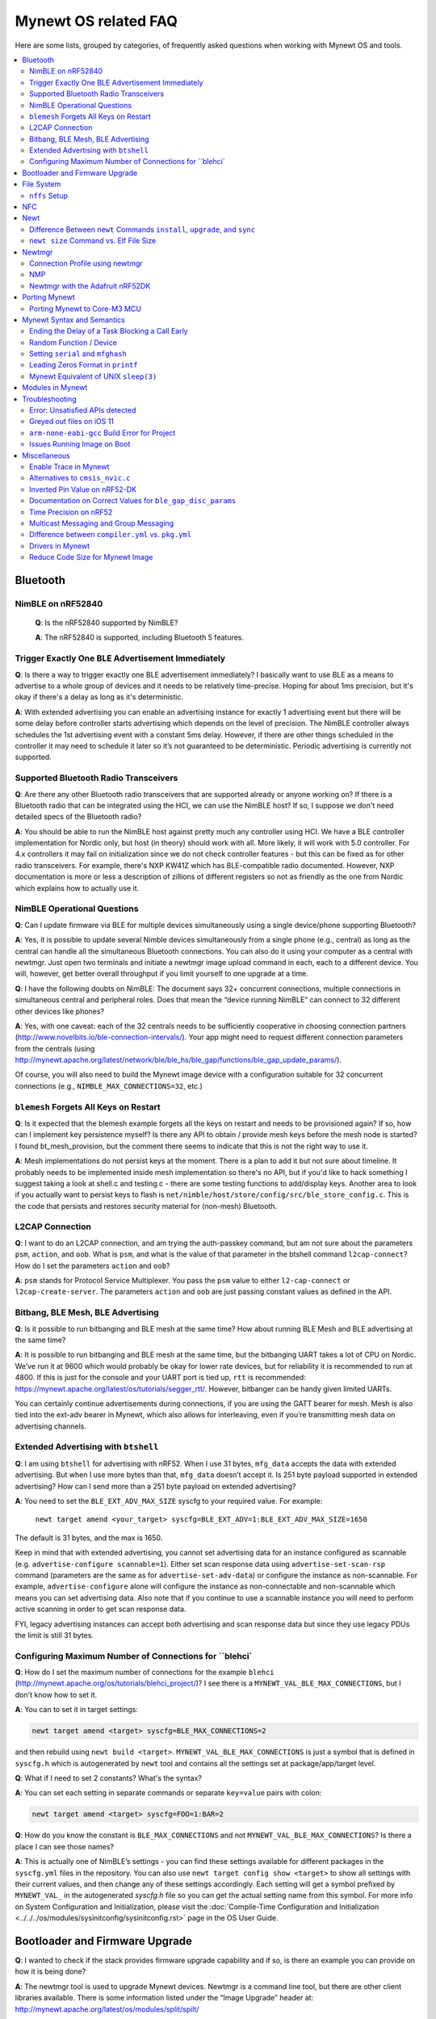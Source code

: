 .. _mynewt_faq:


Mynewt OS related FAQ
=====================

Here are some lists, grouped by categories, of frequently asked
questions when working with Mynewt OS and tools.

.. contents::
  :local:
  :depth: 2
  
Bluetooth
---------

NimBLE on nRF52840
~~~~~~~~~~~~~~~~~~

  **Q**: Is the nRF52840 supported by NimBLE?

  **A**: The nRF52840 is supported, including Bluetooth 5 features.

Trigger Exactly One BLE Advertisement Immediately
~~~~~~~~~~~~~~~~~~~~~~~~~~~~~~~~~~~~~~~~~~~~~~~~~

**Q**: Is there a way to trigger exactly one BLE advertisement immediately? I basically want to use BLE as a means to advertise to a whole group of devices and it needs to be relatively time-precise. Hoping for about 1ms precision, but it's okay if there's a delay as long as it's deterministic. 

**A**: With extended advertising you can enable an advertising instance for exactly 1 advertising event but there will be some delay before controller starts advertising which depends on the level of precision. The NimBLE controller always schedules the 1st advertising event with a constant 5ms delay. However, if there are other things scheduled in the controller it may need to schedule it later so it’s not guaranteed to be deterministic. Periodic advertising is currently not supported.


Supported Bluetooth Radio Transceivers
~~~~~~~~~~~~~~~~~~~~~~~~~~~~~~~~~~~~~~

**Q**: Are there any other Bluetooth radio transceivers that are supported already or anyone working on? If there is a Bluetooth radio that can be integrated using the HCI, we can use the NimBLE host? If so, I suppose we don't need detailed specs of the Bluetooth radio?

**A**: You should be able to run the NimBLE host against pretty much any controller using HCI. We have a BLE controller implementation for Nordic only, but host (in theory) should work with all. More likely, it will work with 5.0 controller. For 4.x controllers it may fail on initialization since we do not check controller features - but this can be fixed as for other radio transceivers. For example, there's NXP KW41Z which has BLE-compatible radio documented. However, NXP documentation is more or less a description of zillions of different registers so not as friendly as the one from Nordic which explains how to actually use it.

NimBLE Operational Questions
~~~~~~~~~~~~~~~~~~~~~~~~~~~~

**Q**: Can I update firmware via BLE for multiple devices simultaneously using a single device/phone supporting Bluetooth?

**A**: Yes, it is possible to update several Nimble devices simultaneously from a single phone (e.g., central) as long as the central can handle all the simultaneous Bluetooth connections. You can also do it using your computer as a central with newtmgr.  Just open two terminals and initiate a newtmgr image upload command in each, each to a different device.  You will, however, get better overall throughput if you limit yourself to one upgrade at a time.

**Q**: I have the following doubts on NimBLE: The document says 32+ concurrent connections, multiple connections in simultaneous central and peripheral roles. Does that mean the “device running NimBLE” can connect to 32 different other devices like phones?

**A**: Yes, with one caveat: each of the 32 centrals needs to be sufficiently cooperative in choosing connection partners (http://www.novelbits.io/ble-connection-intervals/). Your app might need to request different connection parameters from the centrals (using http://mynewt.apache.org/latest/network/ble/ble_hs/ble_gap/functions/ble_gap_update_params/). 

Of course, you will also need to build the Mynewt image device with a configuration suitable for 32 concurrent connections (e.g., ``NIMBLE_MAX_CONNECTIONS=32``, etc.)

``blemesh`` Forgets All Keys on Restart
~~~~~~~~~~~~~~~~~~~~~~~~~~~~~~~~~~~~~~~
  
**Q**: Is it expected that the blemesh example forgets all the keys on restart and needs to be provisioned again? If so, how can I implement key persistence myself? Is there any API to obtain / provide mesh keys before the mesh node is started? I found bt_mesh_provision, but the comment there seems to indicate that this is not the right way to use it.
  
**A**: Mesh implementations do not persist keys at the moment. There is a plan to add it but not sure about timeline. It probably needs to be implemented inside mesh implementation so there's no API, but if you'd like to hack something I suggest taking a look at shell.c and testing.c - there are some testing functions to add/display keys. Another area to look if you actually want to persist keys to flash is ``net/nimble/host/store/config/src/ble_store_config.c``.  This is the code that persists and restores security material for (non-mesh) Bluetooth.

L2CAP Connection
~~~~~~~~~~~~~~~~

**Q**: I want to do an L2CAP connection, and am trying the auth-passkey command, but am not sure about the parameters ``psm``, ``action``, and ``oob``. What is ``psm``, and what is the value of that parameter in the btshell command ``l2cap-connect``? How do I set the parameters ``action`` and ``oob``?

**A**: ``psm`` stands for Protocol Service Multiplexer. You pass the ``psm`` value to either ``l2-cap-connect`` or ``l2cap-create-server``. The parameters ``action`` and ``oob`` are just passing constant values as defined in the API. 

Bitbang, BLE Mesh, BLE Advertising
~~~~~~~~~~~~~~~~~~~~~~~~~~~~~~~~~~

**Q**: Is it possible to run bitbanging and BLE mesh at the same time? How about running BLE Mesh and BLE advertising at the same time?
  
**A**: It is possible to run bitbanging and BLE mesh at the same time, but the bitbanging UART takes a lot of CPU on Nordic. We’ve run it at 9600 which would probably be okay for lower rate devices, but for reliability it is recommended to run at 4800. If this is just for the console and your UART port is tied up, ``rtt`` is recommended: https://mynewt.apache.org/latest/os/tutorials/segger_rtt/. However, bitbanger can be handy given limited UARTs. 

You can certainly continue advertisements during connections, if you are using the GATT bearer for mesh. Mesh is also tied into the ext-adv bearer in Mynewt, which also allows for interleaving, even if you’re transmitting mesh data on advertising channels.

Extended Advertising with ``btshell``
~~~~~~~~~~~~~~~~~~~~~~~~~~~~~~~~~~~~~

**Q**: I am using ``btshell`` for advertising with nRF52. When I use 31 bytes, ``mfg_data`` accepts the data with extended advertising. But when I use more bytes than that, ``mfg_data`` doesn’t accept it. Is 251 byte payload supported in extended advertising? How can I send more than a 251 byte payload on extended advertising? 

**A**: You need to set the ``BLE_EXT_ADV_MAX_SIZE`` syscfg to your required value. For example: 

  ``newt target amend <your_target> syscfg=BLE_EXT_ADV=1:BLE_EXT_ADV_MAX_SIZE=1650``

The default is 31 bytes, and the max is 1650. 

Keep in mind that with extended advertising, you cannot set advertising data for an instance configured as scannable (e.g. ``advertise-configure scannable=1``). Either set scan response data using ``advertise-set-scan-rsp`` command (parameters are the same as for ``advertise-set-adv-data``) or configure the instance as non-scannable. For example, ``advertise-configure`` alone will configure the instance as non-connectable and non-scannable which means you can set advertising data. Also note that if you continue to use a scannable instance you will need to perform active scanning in order to get scan response data. 

FYI, legacy advertising instances can accept both advertising and scan response data but since they use legacy PDUs the limit is still 31 bytes. 
  
Configuring Maximum Number of Connections for ``blehci`
~~~~~~~~~~~~~~~~~~~~~~~~~~~~~~~~~~~~~~~~~~~~~~~~~~~~~~~

**Q**: How do I set the maximum number of connections for the example ``blehci`` (http://mynewt.apache.org/os/tutorials/blehci_project/)? I see there is a ``MYNEWT_VAL_BLE_MAX_CONNECTIONS``, but I don't know how to set it.

**A**:  You can to set it in target settings:

.. code-block:: console

  newt target amend <target> syscfg=BLE_MAX_CONNECTIONS=2

and then rebuild using ``newt build <target>``.
``MYNEWT_VAL_BLE_MAX_CONNECTIONS`` is just a symbol that is defined in ``syscfg.h`` which is autogenerated by ``newt`` tool and contains all the settings set at package/app/target level.

**Q**: What if I need to set 2 constants? What's the syntax?

**A**: You can set each setting in separate commands or separate ``key=value`` pairs with colon:

.. code-block:: console

  newt target amend <target> syscfg=FOO=1:BAR=2

**Q**: How do you know the constant is ``BLE_MAX_CONNECTIONS`` and not ``MYNEWT_VAL_BLE_MAX_CONNECTIONS``? Is there a place I can see those names?

**A**: This is actually one of NimBLE’s settings - you can find these settings available for different packages in the ``syscfg.yml`` files in the repository. You can also use ``newt target config show <target>`` to show all settings with their current values, and then change any of these settings accordingly. Each setting will get a symbol prefixed by ``MYNEWT_VAL_`` in the autogenerated `syscfg.h` file so you can get the actual setting name from this symbol. For more info on System Configuration and Initialization, please visit the :doc:`Compile-Time Configuration and Initialization <../../../os/modules/sysinitconfig/sysinitconfig.rst>` page in the OS User Guide.

Bootloader and Firmware Upgrade
-------------------------------

**Q**: I wanted to check if the stack provides firmware upgrade capability and if so, is there an example you can provide on how it is being done?
  
**A**: The newtmgr tool is used to upgrade Mynewt devices. Newtmgr is a command line tool, but there are other client libraries available. There is some information listed under the “Image Upgrade” header at: http://mynewt.apache.org/latest/os/modules/split/spilt/
  
**Q**: Is there any documentation on using the bootloader? It sounds like it has baked-in support for serial loading, but I can’t find any details on serial protocol, or how to do a serial boot load. I assume we set a GPREGRET flag that tells the bootloader to expect to be flashed by serial, then it handles the rest. Is that true?
  
**A**: The serial bootloader would inspect a GPIO to see whether to wait for image upload commands or not. The protocol is the same newtmgr protocol we use for usual image uploads. For some the state reporting is simplified (omitted), and image upload goes to slot 0 instead of slot 1. The serial bootloading is built into newtmgr. For more information, refer to the documentation on the :doc:`Mynewt bootloader <../../../os/modules/bootloader/bootloader/>`.

**Q**: Is there any major difference between MCUboot and the Mynewt bootloader?
  
**A**: They use different formats. The header is different as well, since you need to pass an extra flag (e.g. -2 to newt for ``create-image``).

**Q**: What is the difference between ``boot_serial`` and ``bootutil``?
  
**A**: ``boot_serial`` is used only for downloading images over the serial port. If you are using newtmgr to upload image over serial, it is handled in ``boot_serial``. All other bootloader code is in ``bootutil``.

File System
-----------

``nffs`` Setup
~~~~~~~~~~~~~~

**Q**: I'm struggling to find any examples for ``nffs``, especially how do I setup the ``nffs_area_desc`` correctly. Where do I set it up in the BSP especially?

**A**: It’s all taken care of in ``nffs_pkg_init``. As long as the ``nffs`` package is included in the project, it should initialize itself.  A few things you might find helpful:

  1. The ``NFFS_FLASH_AREA`` syscfg setting specifies the flash area that contains the file system.
  2. The BSP's ``bsp.yml`` file defines all the flash areas in the system, including the one specified in "1." above.

NFC 
---

The NFC stack is work in progress.

Newt
----

Difference Between ``newt`` Commands ``install``, ``upgrade``, and ``sync``
~~~~~~~~~~~~~~~~~~~~~~~~~~~~~~~~~~~~~~~~~~~~~~~~~~~~~~~~~~~~~~~~~~~~~~~

**Q**: What’s the difference between ``newt install``, ``newt upgrade``, and ``newt sync``?

**A**: 
- ``newt install``: downloads repos that aren't installed yet.  The downloaded version matches what ``project.yml`` specifies.
- ``newt upgrade``: performs an install, but also applies to repos that are already installed.
- ``newt sync``: fetches and pulls the latest for each repo, but does not change the branch (version).

``newt size`` Command vs. Elf File Size
~~~~~~~~~~~~~~~~~~~~~~~~~~~~~~~~~~~

**Q**: I did a test build of blinky for nrf52 and got an elf-file of size 295424 bytes. If I use the newt size command for the application it says something like: 18764 bytes. What does this mean?

**A**: Elfs have a lot of extra information. newt size will show the are in flash that is used which better matches the blinky.elf.bin file. Try ``running newt -ldebug build -v <your-target>`` and you will see something like this: 
 
  ``arm-none-eabi-objcopy -R .bss -R .bss.core -R .bss.core.nz -O binary ...``

Newtmgr
-------

Connection Profile using newtmgr
~~~~~~~~~~~~~~~~~~~~~~~~~~~~~~~~

**Q**: I’m trying to connect to an Adafruit nRF52 Feather Pro running Mynewt via the newtmgr tool on MacOS.  I have the device powered via micro USB to my Mac.  How do I find the “connection profile” of the device so I can connect to it? I want to communicate over BLE and not serial. 

**A**: A connection profile tells newtmgr how to communicate with your device. You can create one using the ``newtmgr conn add`` command. Try talking to your device without a connection profile first. If that works, you can create a profile to make it easier to communicate with the device going forward.

  For BLE, you can send an echo command to your device with something like this:

  ``newtmgr --conntype ble --connstring peer_name=nimble-bleprph echo Hello``

That ``peer_name string`` is correct if your device is running the ``bleprph`` app.  You'll need to adjust it if your device has a different BLE name. The ``--conntype ble --connstring peer_name=nimble-bleprph`` part is what would go in a connection profile. If you create one, then you can just specify the profile's name rather than typing that long string each time you send a command.

NMP
~~~

**Q**: What does NMP stand for?

**A**: Newtmgr Management Protocol

Newtmgr with the Adafruit nRF52DK
~~~~~~~~~~~~~~~~~~~~~~~~~~~~~~~~~

**Q**: I'm having issues using Newt Manager with the Adafruit nRF52DK. What do I do?

**A**: There are two things you will need to do to fix any issues you encounter when working with the Adafruit nRF52DK and Newt Manager:

  1. Specify a reduced MTU:

  You can specify the reduced MTU by adding ``mtu=128`` to your connection string. The reason for this change is that MTU is the serial boot loader used to have a smaller receive buffer (128 bytes). The newtmgr tool sends larger image chunks by default, so specifying the MTU will reduce the image size. 
\

  2. Indicate that the existing image should not be erased:

  This is accomplished with the ``-e`` command line option. Your command line should look similar to the following:
   
  ``$ newtmgr --conntype serial --connextra 'dev=/dev/ttyUSB0,mtu=128' image upload -e <image-path>``
   
This change is needed because the serial boot loader doesn't support the standalone "erase image" command - as a result, it drops the request. The newtmgr image upload command starts by sending an erase command, then times out when it doesn't receive a response. The older version of newtmgr would use smaller chunk size for images, and it did not send the standalone erase command. When newtmgr was changed in versions 1.2 and 1.3, the serial boot loader changed along with it. The latest newtmgr is not compatible with an older version of the boot loader (which your board will probably ship with) without the above workarounds.

Porting Mynewt
--------------

Porting Mynewt to Core-M3 MCU
~~~~~~~~~~~~~~~~~~~~~~~~~~~~~

**Q**: I have a weird OS tick issue with a Core-M3 MCU port. The tick rate is set up identically to most ARM MCUs by setting up a hardware interrupt to trigger SysClock / ``os_tick_per_sec``. SysClock is correct and ``os_tick_per_sec`` is set to 1000, but the tick rate seems to be significantly higher. What am I doing wrong?

**A**: Check whether the LED is actually staying on or it is flickering really fast by debugging through the loop. If it is staying on, you may be getting into an ``assert()``. Otherwise, it is due to the fact that the OS timer wasn’t created, which is done by ``hal_bsp.c``. The OS timer needs a hardware timer to be running, so you will need to call ``hal_timer_init`` for timer 0 at one point.

Mynewt Syntax and Semantics
---------------------------

Ending the Delay of a Task Blocking a Call Early
~~~~~~~~~~~~~~~~~~~~~~~~~~~~~~~~~~~~~~~~~~~~~~~~

**Q**: I have a task which is blocking on a call to ``os_time_delay()``. What is the recommended way to end the delay early in an ISR (e.g. button press)?

**A**: The best way would be to use a semaphore. Initialize the semaphore with a count of 0 (``os_sem_init()``), then block on the semaphore with the maximum delay you want to wait for (``os_sem_pend()``).  The button press event would wake the first task up early by calling ``os_sem_release()``.

Random Function / Device
~~~~~~~~~~~~~~~~~~~~~~~~

**Q**: Does Mynewt have a random function or random device?

**A**: ``baselibc`` has ``rand()``, and ``crypto/tinycrypt`` has ``hmac-prng``.

Setting ``serial`` and ``mfghash``
~~~~~~~~~~~~~~~~~~~~~~~~~~~~~~~~~~

**Q**: What is ``mfghash``? How do I set ``serial`` and ``mfghash`` (currently blank in my app)?

**A**: ``mfghash`` is computed if you’re using ``newt mfg`` to construct your flash image, and it identifies the build of your bootloader. ``newt mfg`` bundles togetherthe bootloader, target image, and other data you’d want to bundle when creating an image to burn to flash. See <mynewt.apache.org/newt/newt/mfg> for the construction side of things and ``apache-mynewt-core/sys/mfg/src/mfg.c`` for the firmware side. ``serial`` was intended to be used if you want to have your own naming scheme per device when building products; i.e. you want something other than the mcu serial number, or if you don’t have serial number available.

Leading Zeros Format in ``printf``
~~~~~~~~~~~~~~~~~~~~~~~~~~~~~~~~~~

**Q**: Is there a way to make printf and console_printf honor the leading zeroes format? As in:

  ``console_printf("%.2d", 5);`` outputting "05" instead of as for me now: "2d" ?

**A**: ``console_printf("%02d", 5);``
  
Mynewt Equivalent of UNIX ``sleep(3)``
~~~~~~~~~~~~~~~~~~~~~~~~~~~~~~~~~~~~~~

**Q**: Is there an equivalent to the UNIX sleep(3)?
  
**A**: ``os_time_delay(OS_TICKS_PER_SEC * secs)``

Modules in Mynewt
-----------------

**Q**: Can you tell me what the purpose of the module argument is in the Mynewt logging library? It looks like it just takes an int. Is this just to assign an integer ID for each module that logs?

**A**: It is just an integer which accompanies each log entry.  It provides context for each log entry, and it allows a client to filter messages based on module (e.g. "give me all the file system log entries"). 

**Q**: So, what is the conceptual difference between a log name, and a module number? It seems like a log type would be assigned the same name as the module that is using it, and that the module number is just a numerical ID for the module. Basically, I don't understand what the purpose of storing the name into the log type is, and passing the module number in as part of LOG_<LEVEL> macro.

**A**: A log just represents a medium or region of storage (e.g., "console", or "flash circular buffer in 12kB of flash, starting at 0x0007d000").  Many parts of the system can write to the same log, so you may end up with Bluetooth, file system, and kernel scheduler entries all in the same log.  The module ID distinguishes these entries from one another. You can control level per module, so you can say, “give me all bluetooth warnings, but only give me system level errors”.

**Q**: Okay, so for something like console logging, we would likely register one log for the entire application, and give each module an ID?

**A**: I think the thought is that would be the debug log, and during development you could pipe that to console. In production, that might go in the spare image slot. I’m not sure if we support it yet, but we should make sure the log can write to multiple handlers at the same time.

Troubleshooting
---------------

Error: Unsatisfied APIs detected 
~~~~~~~~~~~~~~~~~~~~~~~~~~~~~~~~

**Q**: I ran into the following error message: 

.. code-block:: console 

    Error: Unsatisfied APIs detected:
    * stats, required by: hw/drivers/sensors/bmp280, hw/drivers/sensors/ms5837, net/oic

How do I resolve this?

**A**: You may be missing some package dependencies in your ``pkg.yml`` file. In this case, you need to include ``sys/stats`` (either ``sys/stats/full`` or ``sys/stats/stub``) to your ``pkg.yml`` file. You can add it to either your app’s or target’s pkg.yml file, but if you have a custom app it is recommended that you add it to your app’s pkg.yml. That way you can have multiple targets for the same app, without having to add it to every target. Moreover, if you share your app package, others won’t run into the same error when building it. 

Greyed out files on iOS 11
~~~~~~~~~~~~~~~~~~~~~~~~~~
 
**Q**: I'm trying to use the Adafruit Mynewt Manager to upload a custom image over BLE. Uploading one of the provided bleuartx000.img works fine and I can boot into them, confirm etc. However, when I try to upload a custom image I can't even seem to add it to the app. Images stored in the iCloud drive just appear as disabled icons. Anyone with a clue as to how to get that working?

  **A**: The new iOS version no longer allows files with unrecognized extensions to be selected. Try renaming the file to something more compatible (e.g. .txt). 

``arm-none-eabi-gcc`` Build Error for Project
~~~~~~~~~~~~~~~~~~~~~~~~~~~~~~~~~~~~~~~~~~~~~

**Q**: I am having this error when I try to build my project:

  ``Building target targets/stm32l072czy6tr_boot
  Error: exec: "arm-none-eabi-gcc": executable file not found in $PATH``

  How do I add it?

**A**: First, install the GNU Arm Embedded Toolchain if you haven’t already. Then, depending on your OS, add the link to your ``arm-none-eabi-gcc`` executable path to your PATH environment variable.

Issues Running Image on Boot
~~~~~~~~~~~~~~~~~~~~~~~~~~~~

**Q**: I was able to successfully create a BSP for my custom board (using nRF52 MCU), then build and run that image in the debugger. However, it does not run on boot. Any ideas to fix the issue?

**A**: A good process in general is to do a full flash erase, then flash the bootloader and the running image. Make sure to dump the contents of flash and see that it actually gets written there as well. If you experience the issue again after a reboot, you will also want to set ``MCU_DCDC_ENABLED:0`` then redo the process of erase, rebuild, and reload. 

Miscellaneous
-------------

Enable Trace in Mynewt
~~~~~~~~~~~~~~~~~~~~~~

**Q**: I’m trying to use gdb with Trace, but do not know how to enable it. How do I do this in Mynewt?

**A**: To enable Trace, you can add cflags to pkg.yml in your target directory: 

.. code-block:: console

    ~/dev/mynewt $ cat targets/mytarget/pkg.yml
    ### Package: targets/mytarget
    pkg.name: “targets/mytarget”
    pkg.type: "target"
    pkg.description: 
    pkg.author: 
    pkg.homepage: 
    ​
    pkg.cflags:
      - -DENABLE_TRACE

Alternatives to ``cmsis_nvic.c``
~~~~~~~~~~~~~~~~~~~~~~~~~~~~~~~~

**Q**: What do I use instead of the full version of ``cmsis_nvic.c`` (i.e. for setting and getting irq priorities)?

**A**: Those functions are in the ``core_cmx.h`` files in ``hw/cmsis-core``.

Inverted Pin Value on nRF52-DK
~~~~~~~~~~~~~~~~~~~~~~~~~~~~~~

**Q**: I’ve been experiencing what seems to be some oddities with ``hal_gpio_write``. It appears as though the LED pin value on the nRF52-DK is inverted (0 sets the pin high, 1 sets it low). I am checking the gpio state by turning an LED on and off. Why is this the case?

**A**: LEDs on the nRF52-DK are connected to VDD and GPIO so you need to set GPIO to a low state in order to make it turn on. 

Documentation on Correct Values for ``ble_gap_disc_params``
~~~~~~~~~~~~~~~~~~~~~~~~~~~~~~~~~~~~~~~~~~~~~~~~~~~~~~~~~~~

**Q**: Is there documentation somewhere on correct values for ``ble_gap_disc_params``? I'm trying to do a passive discovery and getting ``BLE_HS_EINVAL``.

**A**: Unfortunately, not at the moment. Here is a brief description of the fields:
  ``itvl`` - This is defined as the time interval from when the Controller started its last LE scan until it begins the subsequent LE scan. (units=0.625 msec)
  ``window`` - The duration of the LE scan. ``LE_Scan_Window`` shall be less than or equal to ``LE_Scan_Interval``. (units=0.625 msec)
  ``filter_policy`` - The only useful documentation is the table in the Bluetooth spec (section 2.E.7.8.10).  This field controls which types of devices to listen for.
  ``limited`` - If set, only discover devices in limited discoverable mode.
  ``passive`` - If set, don't send scan requests to advertisers (i.e., don't request additional advertising data).
  ``filter_duplicates`` - If set, the controller ignores all but the first advertisement from each device.

Time Precision on nRF52
~~~~~~~~~~~~~~~~~~~~~~~

**Q**: Can ``OS_TICKS_PER_SEC`` be changed per app? I'm on the nRF52 and I need better time precision than 128Hz.

**A**: No, it isn't possible to change the ticks per second for a single app.  That constant is defined to be most efficient for the particular MCU. 

If you need precision, the OS tick timer is probably not the right thing to use.  Take a look at the OS cputime timer: http://mynewt.apache.org/latest/os/core_os/cputime/os_cputime/. ``os_cputime`` has 1MHz frequency by default, and enabled by default. It is recommended to use this for higher precision applications. 

Multicast Messaging and Group Messaging
~~~~~~~~~~~~~~~~~~~~~~~~~~~~~~~~~~~~~~~

**Q**: Is it possible to send a broadcast message by one of the devices present in the mesh (e.g. broadcast an event which happened)? Something like a push notification instead of continuously polling for it by a client. 

**A**: It is possible to do so with a publish model. Group address or virtual address should help here, according to the Mesh spec. There is no real documentation on it but you can try it out on our ``btmesh_shell`` app. There is a ``shell.c`` file which exposes configuration client which you can use for testing (e.g. you can subscribe to virtual addresses). You can also trigger sending messages to devices. By playing with the ``dst`` command, you probably should be able to set destination to some group. However, since we do not support the provisioner role, there is a command provision which sets fixed keys so you can create a mesh network out of a couple of nodes without the actual provisioner. 

Difference between ``compiler.yml`` vs. ``pkg.yml``
~~~~~~~~~~~~~~~~~~~~~~~~~~~~~~~~~~~~~~~~~~~~~~~~~~~

``compiler.yml`` defines a compiler. ``pkg.yml`` contains metadata about the package. All packages have a ``pkg.yml`` file, even compiler packages.

Drivers in Mynewt
~~~~~~~~~~~~~~~~~

**Q**: Is this a correct assumption about Mynewt, that if there exists no driver implementation for a specific SoC, in ``hw/drivers/``, then it is not supported. For instance, there exists a flash driver for ``at45db``, this implies that the Nordic nRF52 SoC is not supported at the moment?

**A**: ``at45db`` is SPI, and any SPI would work. You send SPI configuration info when initializing. SPI drivers are below the ``hw/mcu/`` tree. ``hw/drivers/pwm`` and ``hw/drivers/adc`` are SoC specific. In general, drivers are for peripherals that aren't universally supported. Features that all (or nearly all) MCUs support are implemented in the HAL. For example, internal flash support is a HAL feature. For more information visit: http://mynewt.apache.org/latest/os/modules/hal/hal/

Reduce Code Size for Mynewt Image
~~~~~~~~~~~~~~~~~~~~~~~~~~~~~~~~~

**Q**: How do I reduce the code size for my Mynewt image?

**A**: Please refer to the tutorial documentation on :doc:`reducing application code size <../tutorials/other/codesize>`.
  
